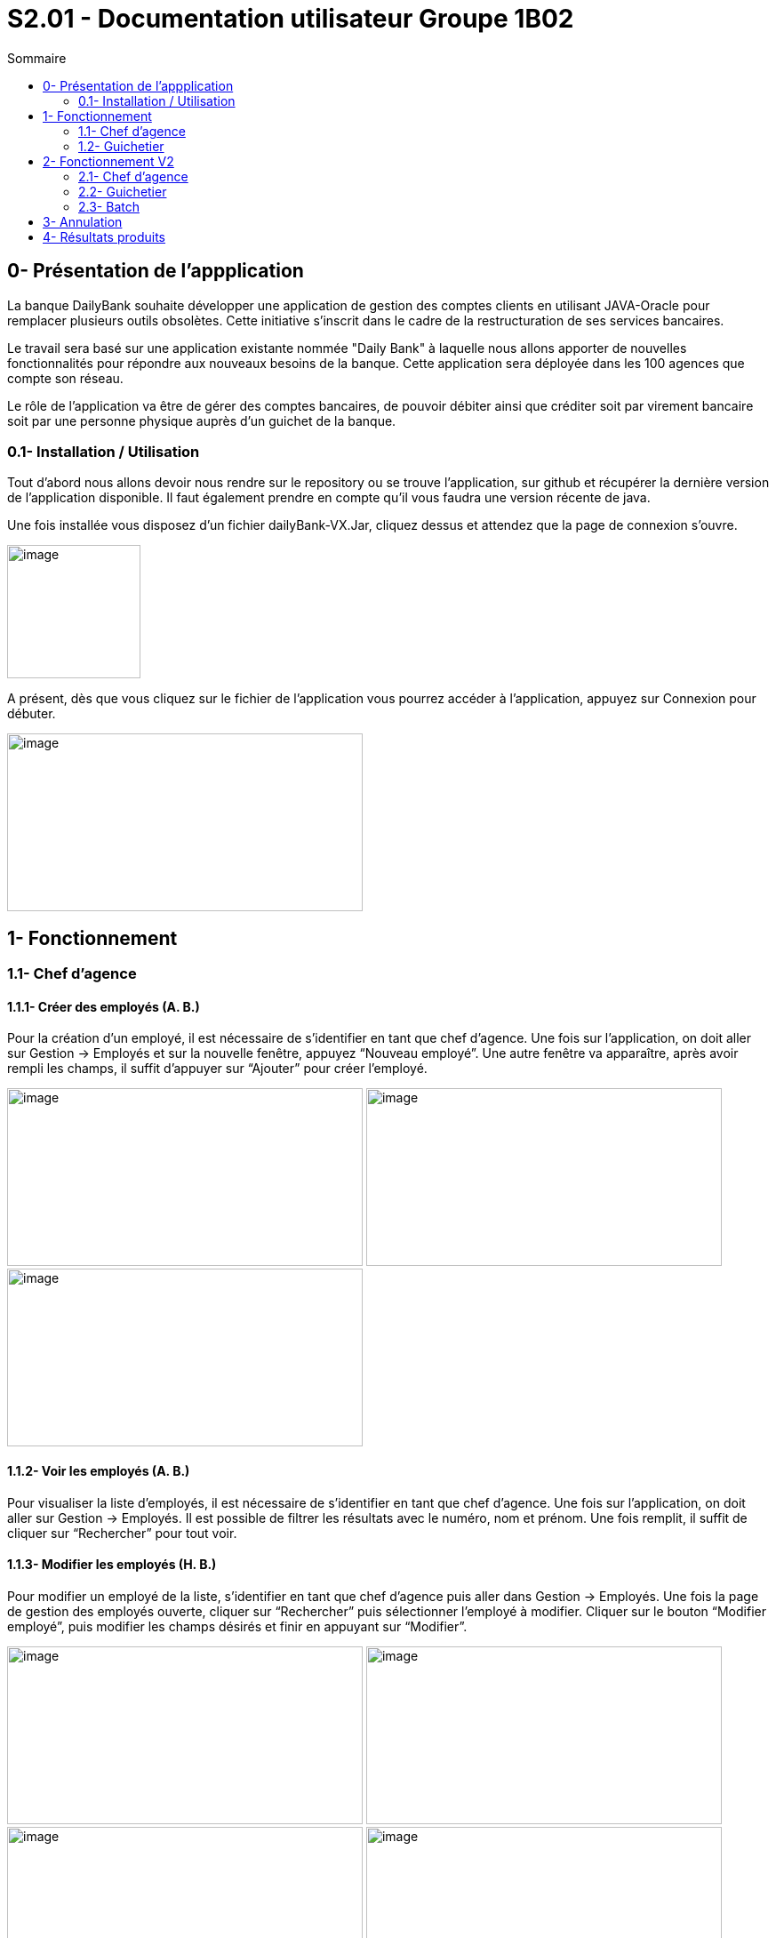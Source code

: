 = S2.01 - Documentation utilisateur  Groupe 1B02
:toc:
:toc-title: Sommaire
:toclevels: 2
:sectanchors:

[[intro]]
== 0- Présentation de  l'appplication
La banque DailyBank souhaite développer une application de gestion des comptes clients en utilisant JAVA-Oracle pour remplacer plusieurs outils obsolètes. Cette initiative s'inscrit dans le cadre de la restructuration de ses services bancaires.

Le travail sera basé sur une application existante nommée "Daily Bank" à laquelle nous allons apporter de nouvelles fonctionnalités pour répondre aux nouveaux besoins de la banque.
Cette application sera déployée dans les 100 agences que compte son réseau.

Le rôle de l’application va être de gérer des comptes bancaires, de pouvoir débiter ainsi que créditer soit par virement bancaire soit par une personne physique auprès d’un guichet de la banque.


=== 0.1- Installation / Utilisation
Tout d’abord nous allons devoir nous rendre sur le repository ou se trouve l’application, sur  github et récupérer la dernière version de l’application disponible. Il faut également prendre en compte qu’il vous faudra une version récente de java. 

Une fois installée vous disposez d’un fichier dailyBank-VX.Jar, cliquez dessus et attendez que la page de connexion s’ouvre. 

image:media/icon.png"[image,width=150,height=150] 

A présent, dès que vous cliquez sur le fichier de l’application vous pourrez accéder à l’application, appuyez sur Connexion pour débuter. 

image:media/principal.png"[image,width=400,height=200] 

== 1- Fonctionnement
=== 1.1- Chef d’agence
==== 1.1.1- Créer des employés (A. B.)
Pour la création d’un employé, il est nécessaire de s’identifier en tant que chef d’agence. Une fois sur l’application, on doit aller sur Gestion -> Employés et sur la nouvelle fenêtre, appuyez “Nouveau employé”. Une autre fenêtre va apparaître, après avoir rempli les champs, il suffit d’appuyer sur “Ajouter” pour créer l’employé. 

image:media/employe.png"[image,width=400,height=200] 
image:media/nouvelemploye.png"[image,width=400,height=200]
image:media/ajouteremploye.png"[image,width=400,height=200]
 
==== 1.1.2- Voir les employés (A. B.)
Pour visualiser la liste d’employés, il est nécessaire de s’identifier en tant que chef d’agence. Une fois sur l’application, on doit aller sur Gestion -> Employés. Il est possible de filtrer les résultats avec le numéro, nom et prénom. Une fois remplit, il suffit de cliquer sur “Rechercher” pour tout voir.

==== 1.1.3- Modifier les employés (H. B.) 
Pour modifier un employé de la liste, s’identifier en tant que chef d’agence puis aller dans Gestion -> Employés. Une fois la page de gestion des employés ouverte, cliquer sur “Rechercher” puis sélectionner l’employé à modifier. Cliquer sur le bouton
“Modifier employé”, puis modifier les champs désirés et finir en appuyant sur “Modifier”. 

image:media/employe.png"[image,width=400,height=200] image:media/rechercheclient.png"[image,width=400,height=200]  image:media/modifemploye.png"[image,width=400,height=200] image:media/modifierlogin.png"[image,width=400,height=200] 


==== 1.1.4- Effacer les employés (H. B.) 
Pour effacer un employé, s’identifier en tant que chef d’agence puis aller dans Gestion -> Employés. Une fois la page de gestion des employés ouverte, cliquer sur “Rechercher” puis sélectionner l’employé à supprimer. Ensuite, cliquer sur le bouton “Effacer employé” puis, dans la nouvelle page qui s’ouvre, cliquer sur le bouton “Supprimer”.

image:media/employe.png"[image,width=400,height=200] image:media/rechercheclient.png"[image,width=400,height=200] 
image:media/effaceremploye.png"[image,width=400,height=200] image:media/modifierlogin.png"[image,width=400,height=200] 
  

=== 1.2- Guichetier
==== 1.2.1- Créer un compte (B. S.) 
Afin de créer un compte, commencez par cliquer sur bouton du menu Gestion puis Clients. 
Appuyez tout d’abord sur Rechercher puis sélectionnez le client concerné. Par la suite appuyez sur le bouton "Comptes client".
 
image:media/client.png"[image,width=600,height=400]  
 
À partir de cette fenêtre vous pouvez observer les détails des comptes du client, pour continuer la création du nouveau compte appuyez sur Nouveau compte. 
 
Avec l’ouverture de cette fenêtre vous pouvez saisir le découvert autorisé ainsi que le solde au moment du premier dépôt dans les champs dédiés. Une fois les champs complétés appuyez sur le bouton Ajouter, si il n’y à aucun problème le compte apparaîtra sur la fenêtre précédente. 

image:media/gestioncompte.png"[image,width=400,height=200] 

==== 1.2.2- Créditer / Débiter sur un compte (B. S.)

En repartant depuis le début, cliquez sur bouton du menu Gestion puis Clients, Vous devez avoir cette fenêtre: 
Appuyez tout d’abord sur Rechercher puis sélectionnez le client concerné. Par la suite appuyez sur le bouton "Comptes client". 

image:media/clientcompte.png"[image,width=600,height=400] 
 
Sur cette fenêtre, sélectionnez le compte concerné puis cliquez sur le bouton Voir opérations.

image:media/gestionope.png"[image,width=600,height=400] 
 
À partir de cette fenêtre sélectionnez soit Enregistrer Débit ou alors Enregistrer Crédit, puis à partir de l’interface qui s’est ouverte vous pouvez sélectionner le type d’opération ainsi que le montant de l’opération.

image:media/enregistrerope.png"[image,width=600,height=400] 
 
Pour effectuer l’opération, cliquez sur le bouton Effectuer Crédit.

==== 1.2.3- Effectuer un virement (J. M.)
Pour effectuer un virement, il faut voir les opérations d’un compte en banque d’un utilisateur, puis cliquer sur le bouton effectuer un virement.

image:media/effectuervirement.png"[image,width=600,height=400] 
 
Dans la nouvelle fenêtre il suffit de sélectionner le compte crédité (1) et saisir le montant dans la zone de texte (2) puis cliquer sur effectuer un virement (3)

image:media/virement.png"[image,width=600,height=400] 
 

==== 1.2.4- Clôturer un compte (J. M.)
Lorsque vous voulez clôturer un compte bancaire d’un utilisateur, rendez vous dans la liste de ses comptes et cliquez sur le bouton clôturer. 

image:media/cloturercompte.png"[image,width=600,height=400] 
 
 
== 2- Fonctionnement V2
À noter que les fonctionnalités de la V1 sont toujours présentes dans la V2. 

=== 2.1- Chef d’agence
==== 2.1.1- Débit exceptionnel (B.S)
Le débit exceptionnel est une opération qui permet de débiter un compte client au delà de son découvert autorisé.  
 
Afin de pouvoir effectuer un débit exceptionnel, il faut tout d’abord se rendre sur la page de gestion des comptes clients. Pour cela, il faut se rendre sur le menu Gestion puis Clients. 
La page de gestion des comptes clients s’ouvre alors. Il faut ensuite rechercher le client concerné en cliquant sur le bouton Rechercher.

image:media/rechercheclient.png"[image,width=600,height=400] 
 
Une fois le client trouvé, il faut cliquer sur le bouton Comptes client. 

image:media/clientcompte.png"[image,width=600,height=400] 
 
La page de gestion des comptes du client s’ouvre alors. Il faut ensuite selectionner le compte concerné en cliquant sur le compte voulu. 
Il faut maintenant cliquer sur le bouton Voir opérations. Une fois la fenêtre ouverte, il faut cliquer sur le bouton "Débit exeptionnel" 

image:media/operations.PNG"[image,width=600,height=400] 
 
Une fois la fenêtre ouverte, il faut saisir le montant du débit exceptionnel dans la zone de texte prévue à cet effet ainsi que le type d'opération faite. 

image:media/debitexeptionnel.PNG"[image,width=600,height=400] 
 
Cliquez sur le bouton Effectuer débit, si le montant est valide l'opération va s'effectuer sinon une erreur va s'afficher. 

image:media/debitexeptionnel2.PNG"[image,width=600,height=400] 
 
Afin de vérifier que l'opération s'est bien effectuée, il faut retourner sur la page de gestion des comptes du client et cliquer sur le bouton Voir opérations. 

==== 2.1.2- Simuler emprunt (H.B.)	
Pour simuler un emprunt, il faut voir les opérations d’un compte en banque d’un utilisateur, puis cliquer sur le bouton simuler emprunt.
L'emprunt va être ajouté au compte de l'utilisateur, il pourra être modifié ou supprimé.

==== 2.1.3- Simuler assurance (H.B)


=== 2.2- Guichetier	
==== 2.2.1- Relevé PDF (JM)
Pour générer un relevé PDF, il faut voir les opérations d’un compte en banque d’un utilisateur, puis cliquer sur le bouton générer un relevé PDF.
L'application va ouvrir une fenêtre pour choisir la route de sauvegarde, il va alors générer un fichier PDF dans le dossier.

==== 2.2.2- Create prélèvement (BS)	
La création d’un prélèvement se fait à partir de la page de gestion des comptes clients. Pour cela, il faut se rendre sur le menu Gestion puis Clients.  

La page de gestion des comptes clients s’ouvre alors. Il faut ensuite rechercher le client concerné en cliquant sur le bouton Rechercher.

image:media/rechercheclient.png"[image,width=600,height=400] 
 
Une fois le client trouvé, il faut cliquer sur le bouton Comptes client. 

image:media/clientcompte.png"[image,width=600,height=400] 
 
La page de gestion des comptes du client s’ouvre alors. Il faut ensuite selectionner le compte concerné en cliquant sur le compte voulu. 
Il faut maintenant cliquer sur le bouton "Voir prélèvements". 

image:media/voirprelevements.PNG"[image,width=600,height=400] 
 
Une fois la fenêtre ouverte, il faut cliquer sur le bouton "Ajouter prélèvement" 

image:media/creerprelevement.PNG"[image,width=600,height=400] 
 
Une fois la fenêtre ouverte, il faut saisir le montant du prélèvement, la date recurrente ainsi que le bénéficiaire dans les zones de texte prévue à cet effet. 

image:media/creerprelevement2.PNG"[image,width=600,height=400] 
 
Cliquez sur le bouton "Ajouter prélèvement", si le montant et la date sont valides et qu'un beneficiaire est saisi l'opération va s'effectuer sinon les champs vont s'afficher en rouge et l'operation ne va pas s'efectuer. 

image:media/creerprelevement3.PNG"[image,width=600,height=400] 
 
Afin de vérifier si le prélèvement s'est bien effectué, il faut retourner sur la page de gestion des comptes du client et cliquer sur le bouton "Voir prélèvements". 

==== 2.3.3- Read prélèvement (AB)	
La visualisation des prélèvements se fait à partir de la page de gestion des comptes clients. Pour cela, il faut se rendre sur le menu Gestion puis Clients.

La page de gestion des comptes clients s’ouvre alors. Il faut ensuite rechercher le client concerné en cliquant sur le bouton Rechercher.

image:media/rechercheclient.png"[image,width=600,height=400] 

Une fois le client trouvé, il faut cliquer sur le bouton Comptes client. 

image:media/clientcompte.png"[image,width=600,height=400] 

La page de gestion des comptes du client s’ouvre alors. Il faut ensuite selectionner le compte concerné en cliquant sur le compte voulu. 
Il faut maintenant cliquer sur le bouton "Voir prélèvements". 

image:media/voirprelevements.PNG"[image,width=600,height=400] 

Une fois la fenêtre ouverte, vous verez les diférents prélèvements du compte, depuis cette fenêtre, vous pouvez ajouter, modifier ou supprimer des prélèvements.

==== 2.3.4- Update prélèvement (JM)
La modification d’un prélèvement se fait à partir de la page de gestion des comptes clients. Pour cela, il faut se rendre sur le menu Gestion puis Clients.
Sur un compte client, il faut cliquer sur le bouton "Voir prélèvements" puis modifier le prélèvement souhaité.


==== 2.3.5- Delete prélèvement (BS)	
La suppression d’un prélèvement se fait à partir de la page de gestion des comptes clients. Pour cela, il faut se rendre sur le menu Gestion puis Clients. 

La page de gestion des comptes clients s’ouvre alors. Il faut ensuite rechercher le client concerné en cliquant sur le bouton Rechercher. 

image:media/rechercheclient.png"[image,width=600,height=400] 
 
Une fois le client trouvé, il faut cliquer sur le bouton Comptes client. 

image:media/clientcompte.png"[image,width=600,height=400] 
 
La page de gestion des comptes du client s’ouvre alors. Il faut ensuite selectionner le compte concerné en cliquant sur le compte voulu. 
Il faut maintenant cliquer sur le bouton "Voir prélèvements".

image:media/voirprelevements.PNG"[image,width=600,height=400] 
 
Une fois la fenêtre ouverte, il faut séctionner le prélèvement voulu puis cliquer sur le bouton "Supprimer prélèvement" 

image:media/supprimerprelevement.png"[image,width=600,height=400] 
  
Une fois la fenêtre ouverte, il faut cliquer sur le bouton "Supprimer" si c'est bien le compte à supprimer 

image:media/supprimerprelevement2.PNG"[image,width=600,height=400] 
  
Veuilez noter que la suppréssion d'un prélèvement est définitive. 

Afin de vérifier si le prélèvement s'est bien supprimé, il faut retourner sur la page de gestion des comptes du client et cliquer sur le bouton "Voir prélèvements". 


=== 2.3- Batch	
==== 2.3.1- Prélèvements automatiques (AB)	
Les fonctions de prélèvements automatiques sont disponibles dans le menu Batch, il doit être lancé manuellement par un employé de la banque.

Depuis la fenêtre principale, cliquez sur Batch puis sur Efectuer Prélèvements automatiques.

image:media/menubatchprelev.png"[]

Une fois exécute, le batch va effectuer les prélèvements automatiques pour tous les comptes clients et affiche les prélèvements effectués.

image:media/batchresult.png"[]

==== 2.3.2- Relevé mensuels (AB)
Les fonctions de relevés mensuels sont disponibles dans le menu Batch, il doit être lancé manuellement par un employé de la banque.

Depuis la fenêtre principale, cliquez sur Batch puis sur Generer Relevés mensuels.

image:media/menubatchreleve.png"[]

Une fois exécute, le batch va générer les relevés mensuels pour tous les comptes clients et affiche la quantité de relevés générés.

image:media/batchresult2.png"[]

== 3- Annulation
L'annulation à tout moment d'une action va simplement fermer la fenêtre en cours et revenir à la fenêtre précédente. 

== 4- Résultats produits
Voir cahier de recettes. 
-> link:Cahier-De-Recette-V2.adoc[Cahier de recettes] 
